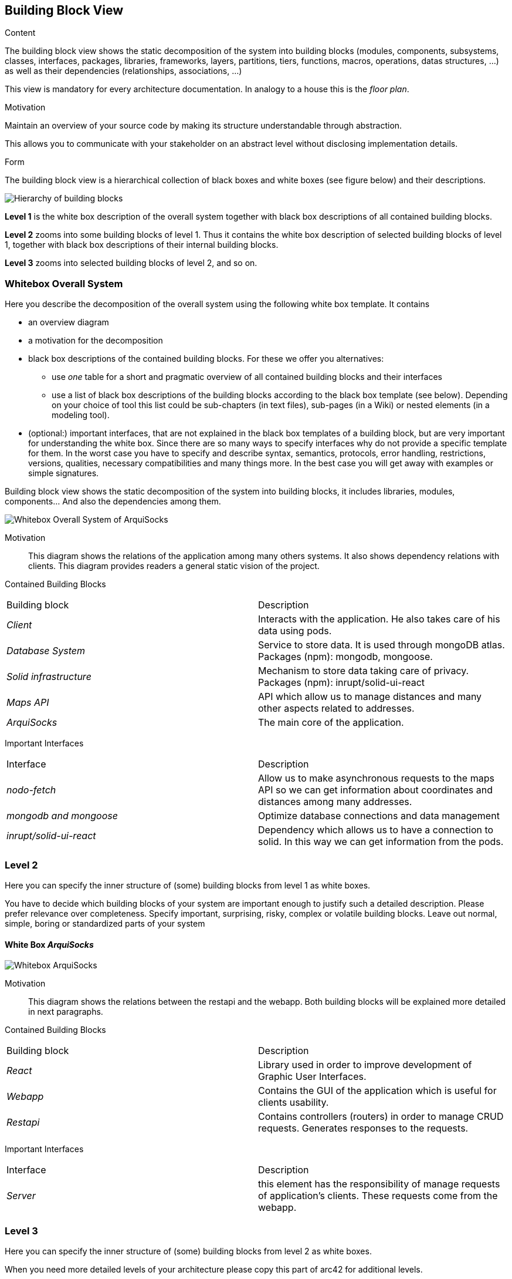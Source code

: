 [[section-building-block-view]]


== Building Block View

[role="arc42help"]
****
.Content
The building block view shows the static decomposition of the system into building blocks (modules, components, subsystems, classes,
interfaces, packages, libraries, frameworks, layers, partitions, tiers, functions, macros, operations,
datas structures, ...) as well as their dependencies (relationships, associations, ...)

This view is mandatory for every architecture documentation.
In analogy to a house this is the _floor plan_.

.Motivation
Maintain an overview of your source code by making its structure understandable through
abstraction.

This allows you to communicate with your stakeholder on an abstract level without disclosing implementation details.

.Form
The building block view is a hierarchical collection of black boxes and white boxes
(see figure below) and their descriptions.

image:05_building_blocks-EN.png["Hierarchy of building blocks"]

*Level 1* is the white box description of the overall system together with black
box descriptions of all contained building blocks.

*Level 2* zooms into some building blocks of level 1.
Thus it contains the white box description of selected building blocks of level 1, together with black box descriptions of their internal building blocks.

*Level 3* zooms into selected building blocks of level 2, and so on.
****

=== Whitebox Overall System

[role="arc42help"]
****
Here you describe the decomposition of the overall system using the following white box template. It contains

 * an overview diagram
 * a motivation for the decomposition
 * black box descriptions of the contained building blocks. For these we offer you alternatives:

   ** use _one_ table for a short and pragmatic overview of all contained building blocks and their interfaces
   ** use a list of black box descriptions of the building blocks according to the black box template (see below).
   Depending on your choice of tool this list could be sub-chapters (in text files), sub-pages (in a Wiki) or nested elements (in a modeling tool).


 * (optional:) important interfaces, that are not explained in the black box templates of a building block, but are very important for understanding the white box.
Since there are so many ways to specify interfaces why do not provide a specific template for them.
 In the worst case you have to specify and describe syntax, semantics, protocols, error handling,
 restrictions, versions, qualities, necessary compatibilities and many things more.
In the best case you will get away with examples or simple signatures.

****
Building block view shows the static decomposition of the system into building blocks, it includes libraries, modules, components... And also the dependencies among them.

image:whitebox_overall_system.png["Whitebox Overall System of ArquiSocks"]

Motivation::

This diagram shows the relations of the application among many others systems. It also shows dependency relations with clients. This diagram provides readers a general static vision of the project.

Contained Building Blocks::
|===
|Building block |Description
| _Client_ | Interacts with the application. He also takes care of his data using pods. 
| _Database System_ | Service to store data. It is used through mongoDB atlas. Packages (npm): mongodb, mongoose.
| _Solid infrastructure_ | Mechanism to store data taking care of privacy. Packages (npm): inrupt/solid-ui-react
| _Maps API_ | API which allow us to manage distances and many other aspects related to addresses.
| _ArquiSocks_ | The main core of the application.
|===

Important Interfaces::
|===
|Interface |Description
| _nodo-fetch_ | Allow us to make asynchronous requests to the maps API so we can get information about coordinates and distances among many addresses. 
| _mongodb and  mongoose_ | Optimize database connections and data management
| _inrupt/solid-ui-react_ | Dependency which allows us to have a connection to solid. In this way we can get information from the pods.
|===

=== Level 2

[role="arc42help"]
****
Here you can specify the inner structure of (some) building blocks from level 1 as white boxes.

You have to decide which building blocks of your system are important enough to justify such a detailed description.
Please prefer relevance over completeness. Specify important, surprising, risky, complex or volatile building blocks.
Leave out normal, simple, boring or standardized parts of your system
****

==== White Box _ArquiSocks_

image:whitebox_arquisocks.png["Whitebox ArquiSocks"]

Motivation::

This diagram shows the relations between the restapi and the webapp. Both building blocks will be explained more detailed in next paragraphs.

Contained Building Blocks::
|===
|Building block |Description
| _React_ | Library used in order to improve development of Graphic User Interfaces. 
| _Webapp_ | Contains the GUI of the application which is useful for clients usability. 
| _Restapi_ | Contains controllers (routers) in order to manage CRUD requests. Generates responses to the requests.

|===

Important Interfaces::
|===
|Interface |Description
| _Server_ | this element has the responsibility of manage requests of application's clients. These requests come from the webapp.
|===

=== Level 3

[role="arc42help"]
****
Here you can specify the inner structure of (some) building blocks from level 2 as white boxes.

When you need more detailed levels of your architecture please copy this
part of arc42 for additional levels.
****

==== White Box _Restapi_

image:whitebox_restapi.png["Whitebox Restapi"]

Motivation::

This diagram shows the relations among restapi components and libraries used.

Contained Building Blocks::
|===
|Building block |Description
| _Models_ | Stores classes which represent objects from database. Packages (npm): mongodb.
| _Routes_ | Admin requests and redirect to the service. Includes business logic. Packages (npm): express, mongodb.
| _Service_ | Connects to database. Packages (npm): mongoose, dotenv.
| _Server_ | Manage users' requests. Packages (npm): express, dotenv.
|===

==== White Box _Webapp_

image:whitebox_webapp.png["Whitebox Webapp"]

Motivation::

This diagram shows the relations among webapp components and libraries used. The main lirary is mui used for optimize the development of many components.

Contained Building Blocks::
|===
|Building block |Description
| _Api_ | Contains functions to connect with the restapi.
| _App_ | The main page of the web. Packages (npm): mui.
| _Components_ | Contains all of the components of the webapp, from the cart to the products list. Packages (npm): mui.
| _Contexts_ | It is like the session of the user, it stores products selected.
|===
